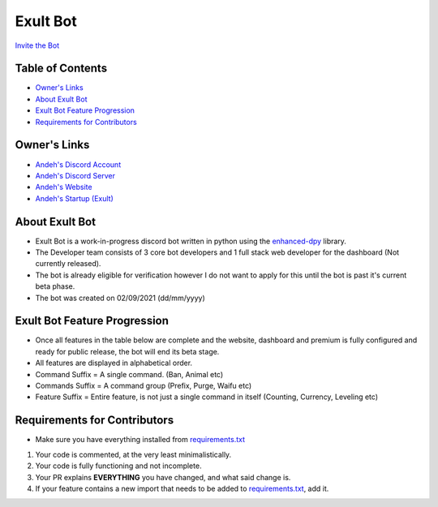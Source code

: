 Exult Bot
#########

.. image:: https://discord.com/api/guilds/912148314223415316/embed.png
   :target: https://exult.games/discord
   :alt: Discord server invite
`Invite the Bot <https://bot.exult.games/invite>`_

Table of Contents
*****************

- `Owner's Links <https://github.com/andeh-py/exult-bot/blob/main/README.rst#owners-links>`_
- `About Exult Bot <https://github.com/andeh-py/exult-bot/blob/main/README.rst#about-exult-bot>`_
- `Exult Bot Feature Progression <https://github.com/andeh-py/exult-bot/blob/main/README.rst#exult-bot-feature-progression>`_
- `Requirements for Contributors <https://github.com/andeh-py/exult-bot/blob/main/README.rst#requirements-for-contributors>`_

Owner's Links
***************

- `Andeh's Discord Account <https://discord.com/users/839248459704959058>`_

- `Andeh's Discord Server <https://discord.gg/ZBZ2gtv>`_

- `Andeh's Website <https://andeh.tech>`_

- `Andeh's Startup (Exult) <https://exult.games>`_

About Exult Bot
***************

- Exult Bot is a work-in-progress discord bot written in python using the `enhanced-dpy <https://github.com/iDevision/enhanced-discord.py>`_ library. 

- The Developer team consists of 3 core bot developers and 1 full stack web developer for the dashboard (Not currently released).

- The bot is already eligible for verification however I do not want to apply for this until the bot is past it's current beta phase.

- The bot was created on 02/09/2021 (dd/mm/yyyy)

Exult Bot Feature Progression
*****************************
- Once all features in the table below are complete and the website, dashboard and premium is fully configured and ready for public release, the bot will end its beta stage.
- All features are displayed in alphabetical order.
- Command Suffix = A single command. (Ban, Animal etc)
- Commands Suffix = A command group (Prefix, Purge, Waifu etc)
- Feature Suffix = Entire feature, is not just a single command in itself (Counting, Currency, Leveling etc)

.. list-table::
   :widths: 25 25 50
   :header-rows: 1

   * - Not Started
     - In Progress
     - Completed
   * - Automod Feature
     - Currency Feature
     - Animal Command
   * - Cases Commands
     - Leveling Feature
     - Avatar Command
   * - Game Commands
     - Marry/divorce Commands
     - Ban Command
   * - Modmail Feature
     - 
     - Counting Feature
   * - Modstats Command
     - Emoji Commands
     - Emotion Feature
   * - Nickname Command
     -
     - Fact Command
   * - Reaction Roles Feature
     -
     - Inrole Command
   * - Reminder Commands
     -
     - Invite Command
   * - 
     -Warning Feature
     - Joke Command
   * - 
     -
     - Kick Command
   * - 
     -
     - Meme Command
   * - 
     -
     - Music Feature
   * - 
     -
     - Mute Command
   * - 
     -
     - Ping Command
   * - 
     -
     - Prefix Commands
   * - 
     -
     - Purge Commands
   * - 
     -
     - Roast Command
   * - 
     -
     - Roleinfo Command
   * - 
     -
     - Serverinfo Command
   * - 
     -
     - Slowmode Commands
   * - 
     -
     - Suggestions Features
   * - 
     -
     - Support Command
   * - 
     -
     - Unban Command
   * - 
     -
     - Unmute Command
   * - 
     -
     - Userinfo Command
   * - 
     -
     - Waifu Commands
   * - 
     -
     - Weather Command
   * - 
     -
     - Wpm Command
   * - 
     -
     - Wtp Command
     
Requirements for Contributors
*****************************

- Make sure you have everything installed from `requirements.txt <https://github.com/andeh-py/exult-bot/blob/main/requirements.txt>`_

#. Your code is commented, at the very least minimalistically.
#. Your code is fully functioning and not incomplete.
#. Your PR explains **EVERYTHING** you have changed, and what said change is.
#. If your feature contains a new import that needs to be added to `requirements.txt <https://github.com/andeh-py/exult-bot/blob/main/requirements.txt>`_, add it.
